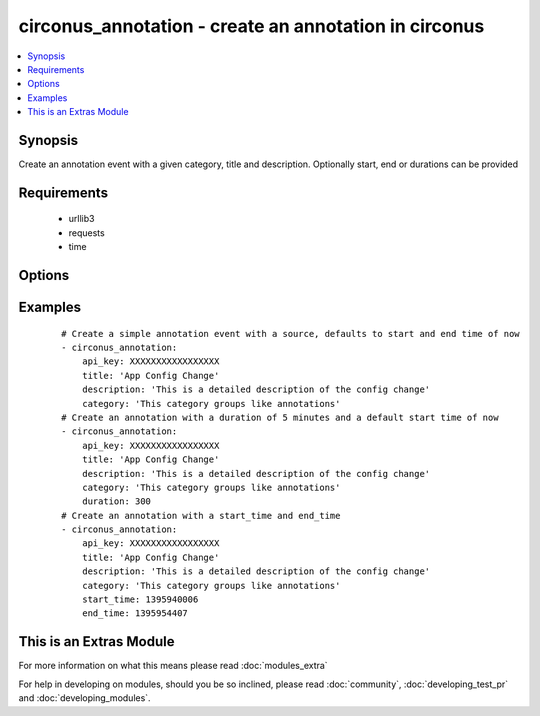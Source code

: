 .. _circonus_annotation:


circonus_annotation - create an annotation in circonus
++++++++++++++++++++++++++++++++++++++++++++++++++++++

.. versionadded:: 2.0


.. contents::
   :local:
   :depth: 1


Synopsis
--------

Create an annotation event with a given category, title and description. Optionally start, end or durations can be provided


Requirements
------------

  * urllib3
  * requests
  * time


Options
-------

.. raw:: html

    <table border=1 cellpadding=4>
    <tr>
    <th class="head">parameter</th>
    <th class="head">required</th>
    <th class="head">default</th>
    <th class="head">choices</th>
    <th class="head">comments</th>
    </tr>
            <tr>
    <td>api_key<br/><div style="font-size: small;"></div></td>
    <td>yes</td>
    <td></td>
        <td><ul></ul></td>
        <td><div>Circonus API key</div></td></tr>
            <tr>
    <td>category<br/><div style="font-size: small;"></div></td>
    <td>yes</td>
    <td></td>
        <td><ul></ul></td>
        <td><div>Annotation Category</div></td></tr>
            <tr>
    <td>description<br/><div style="font-size: small;"></div></td>
    <td>yes</td>
    <td></td>
        <td><ul></ul></td>
        <td><div>Description of annotation</div></td></tr>
            <tr>
    <td>duration<br/><div style="font-size: small;"></div></td>
    <td>no</td>
    <td></td>
        <td><ul></ul></td>
        <td><div>Duration in seconds of annotation, defaults to 0</div></td></tr>
            <tr>
    <td>start<br/><div style="font-size: small;"></div></td>
    <td>no</td>
    <td></td>
        <td><ul></ul></td>
        <td><div>Unix timestamp of event start, defaults to now</div></td></tr>
            <tr>
    <td>stop<br/><div style="font-size: small;"></div></td>
    <td>no</td>
    <td></td>
        <td><ul></ul></td>
        <td><div>Unix timestamp of event end, defaults to now + duration</div></td></tr>
            <tr>
    <td>title<br/><div style="font-size: small;"></div></td>
    <td>yes</td>
    <td></td>
        <td><ul></ul></td>
        <td><div>Title of annotation</div></td></tr>
        </table>
    </br>



Examples
--------

 ::

    # Create a simple annotation event with a source, defaults to start and end time of now
    - circonus_annotation:
        api_key: XXXXXXXXXXXXXXXXX
        title: 'App Config Change'
        description: 'This is a detailed description of the config change'
        category: 'This category groups like annotations'
    # Create an annotation with a duration of 5 minutes and a default start time of now
    - circonus_annotation:
        api_key: XXXXXXXXXXXXXXXXX
        title: 'App Config Change'
        description: 'This is a detailed description of the config change'
        category: 'This category groups like annotations'
        duration: 300
    # Create an annotation with a start_time and end_time
    - circonus_annotation:
        api_key: XXXXXXXXXXXXXXXXX
        title: 'App Config Change'
        description: 'This is a detailed description of the config change'
        category: 'This category groups like annotations'
        start_time: 1395940006
        end_time: 1395954407




    
This is an Extras Module
------------------------

For more information on what this means please read :doc:`modules_extra`

    
For help in developing on modules, should you be so inclined, please read :doc:`community`, :doc:`developing_test_pr` and :doc:`developing_modules`.

